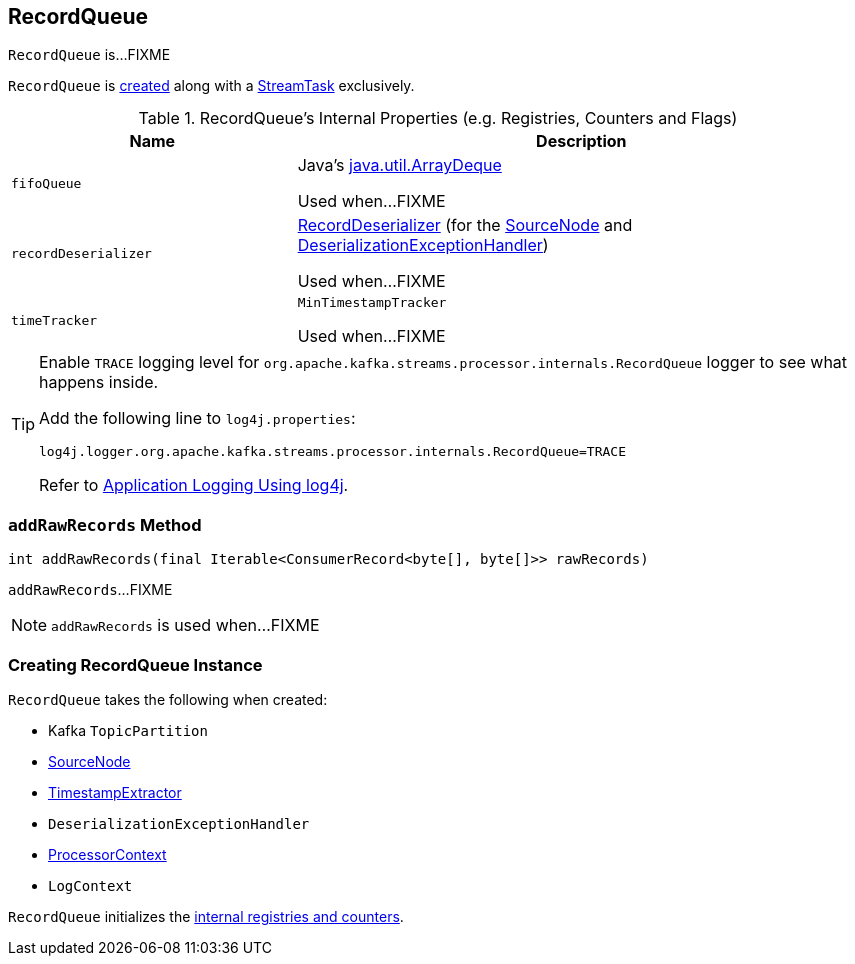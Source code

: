 == [[RecordQueue]] RecordQueue

`RecordQueue` is...FIXME

`RecordQueue` is <<creating-instance, created>> along with a link:kafka-streams-StreamTask.adoc[StreamTask] exclusively.

[[internal-registries]]
.RecordQueue's Internal Properties (e.g. Registries, Counters and Flags)
[cols="1,2",options="header",width="100%"]
|===
| Name
| Description

| `fifoQueue`
| [[fifoQueue]] Java's https://docs.oracle.com/javase/8/docs/api/index.html?java/util/ArrayDeque.html[java.util.ArrayDeque]

Used when...FIXME

| `recordDeserializer`
| [[recordDeserializer]] link:kafka-streams-RecordDeserializer.adoc[RecordDeserializer] (for the <<source, SourceNode>> and <<deserializationExceptionHandler, DeserializationExceptionHandler>>)

Used when...FIXME

| `timeTracker`
| [[timeTracker]] `MinTimestampTracker`

Used when...FIXME
|===

[[logging]]
[TIP]
====
Enable `TRACE` logging level for `org.apache.kafka.streams.processor.internals.RecordQueue` logger to see what happens inside.

Add the following line to `log4j.properties`:

```
log4j.logger.org.apache.kafka.streams.processor.internals.RecordQueue=TRACE
```

Refer to link:kafka-logging.adoc#log4j.properties[Application Logging Using log4j].
====

=== [[addRawRecords]] `addRawRecords` Method

[source, java]
----
int addRawRecords(final Iterable<ConsumerRecord<byte[], byte[]>> rawRecords)
----

`addRawRecords`...FIXME

NOTE: `addRawRecords` is used when...FIXME

=== [[creating-instance]] Creating RecordQueue Instance

`RecordQueue` takes the following when created:

* [[partition]] Kafka `TopicPartition`
* [[source]] link:kafka-streams-SourceNode.adoc[SourceNode]
* [[timestampExtractor]] link:kafka-streams-TimestampExtractor.adoc[TimestampExtractor]
* [[deserializationExceptionHandler]] `DeserializationExceptionHandler`
* [[processorContext]] link:kafka-streams-ProcessorContext.adoc[ProcessorContext]
* [[logContext]] `LogContext`

`RecordQueue` initializes the <<internal-registries, internal registries and counters>>.
